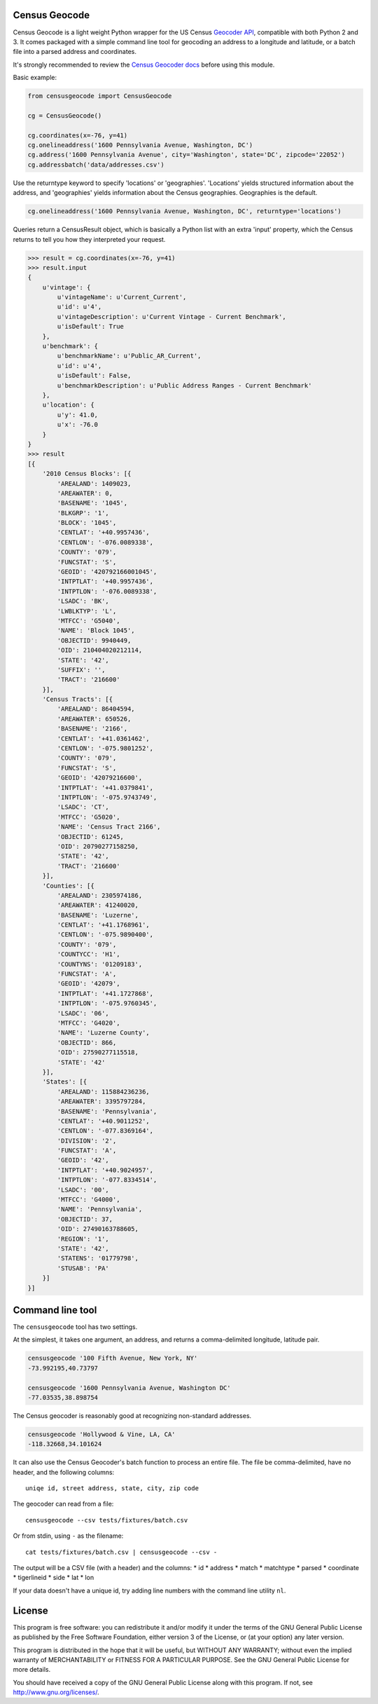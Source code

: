 Census Geocode
--------------

Census Geocode is a light weight Python wrapper for the US Census
`Geocoder API <http://geocoding.geo.census.gov/geocoder/>`__, compatible
with both Python 2 and 3. It comes packaged with a simple command line
tool for geocoding an address to a longitude and latitude, or a batch
file into a parsed address and coordinates.

It's strongly recommended to review the `Census Geocoder
docs <https://geocoding.geo.census.gov/geocoder/Geocoding_Services_API.pdf>`__
before using this module.

Basic example:

.. code:: python

    from censusgeocode import CensusGeocode

    cg = CensusGeocode()

    cg.coordinates(x=-76, y=41)
    cg.onelineaddress('1600 Pennsylvania Avenue, Washington, DC')
    cg.address('1600 Pennsylvania Avenue', city='Washington', state='DC', zipcode='22052')
    cg.addressbatch('data/addresses.csv')

Use the returntype keyword to specify 'locations' or 'geographies'.
'Locations' yields structured information about the address, and
'geographies' yields information about the Census geographies.
Geographies is the default.

.. code:: python

    cg.onelineaddress('1600 Pennsylvania Avenue, Washington, DC', returntype='locations')

Queries return a CensusResult object, which is basically a Python list
with an extra 'input' property, which the Census returns to tell you how
they interpreted your request.

.. code:: python

    >>> result = cg.coordinates(x=-76, y=41)
    >>> result.input
    {
        u'vintage': {
            u'vintageName': u'Current_Current',
            u'id': u'4',
            u'vintageDescription': u'Current Vintage - Current Benchmark',
            u'isDefault': True
        },
        u'benchmark': {
            u'benchmarkName': u'Public_AR_Current',
            u'id': u'4',
            u'isDefault': False,
            u'benchmarkDescription': u'Public Address Ranges - Current Benchmark'
        },
        u'location': {
            u'y': 41.0,
            u'x': -76.0
        }
    }
    >>> result
    [{
        '2010 Census Blocks': [{
            'AREALAND': 1409023,
            'AREAWATER': 0,
            'BASENAME': '1045',
            'BLKGRP': '1',
            'BLOCK': '1045',
            'CENTLAT': '+40.9957436',
            'CENTLON': '-076.0089338',
            'COUNTY': '079',
            'FUNCSTAT': 'S',
            'GEOID': '420792166001045',
            'INTPTLAT': '+40.9957436',
            'INTPTLON': '-076.0089338',
            'LSADC': 'BK',
            'LWBLKTYP': 'L',
            'MTFCC': 'G5040',
            'NAME': 'Block 1045',
            'OBJECTID': 9940449,
            'OID': 210404020212114,
            'STATE': '42',
            'SUFFIX': '',
            'TRACT': '216600'
        }],
        'Census Tracts': [{
            'AREALAND': 86404594,
            'AREAWATER': 650526,
            'BASENAME': '2166',
            'CENTLAT': '+41.0361462',
            'CENTLON': '-075.9801252',
            'COUNTY': '079',
            'FUNCSTAT': 'S',
            'GEOID': '42079216600',
            'INTPTLAT': '+41.0379841',
            'INTPTLON': '-075.9743749',
            'LSADC': 'CT',
            'MTFCC': 'G5020',
            'NAME': 'Census Tract 2166',
            'OBJECTID': 61245,
            'OID': 20790277158250,
            'STATE': '42',
            'TRACT': '216600'
        }],
        'Counties': [{
            'AREALAND': 2305974186,
            'AREAWATER': 41240020,
            'BASENAME': 'Luzerne',
            'CENTLAT': '+41.1768961',
            'CENTLON': '-075.9890400',
            'COUNTY': '079',
            'COUNTYCC': 'H1',
            'COUNTYNS': '01209183',
            'FUNCSTAT': 'A',
            'GEOID': '42079',
            'INTPTLAT': '+41.1727868',
            'INTPTLON': '-075.9760345',
            'LSADC': '06',
            'MTFCC': 'G4020',
            'NAME': 'Luzerne County',
            'OBJECTID': 866,
            'OID': 27590277115518,
            'STATE': '42'
        }],
        'States': [{
            'AREALAND': 115884236236,
            'AREAWATER': 3395797284,
            'BASENAME': 'Pennsylvania',
            'CENTLAT': '+40.9011252',
            'CENTLON': '-077.8369164',
            'DIVISION': '2',
            'FUNCSTAT': 'A',
            'GEOID': '42',
            'INTPTLAT': '+40.9024957',
            'INTPTLON': '-077.8334514',
            'LSADC': '00',
            'MTFCC': 'G4000',
            'NAME': 'Pennsylvania',
            'OBJECTID': 37,
            'OID': 27490163788605,
            'REGION': '1',
            'STATE': '42',
            'STATENS': '01779798',
            'STUSAB': 'PA'
        }]
    }]

Command line tool
-----------------

The ``censusgeocode`` tool has two settings.

At the simplest, it takes one argument, an address, and returns a
comma-delimited longitude, latitude pair.

.. code:: bash

    censusgeocode '100 Fifth Avenue, New York, NY'
    -73.992195,40.73797

    censusgeocode '1600 Pennsylvania Avenue, Washington DC'
    -77.03535,38.898754

The Census geocoder is reasonably good at recognizing non-standard
addresses.

.. code:: bash

    censusgeocode 'Hollywood & Vine, LA, CA'
    -118.32668,34.101624

It can also use the Census Geocoder's batch function to process an
entire file. The file be comma-delimited, have no header, and the
following columns:

::

    uniqe id, street address, state, city, zip code

The geocoder can read from a file:

::

    censusgeocode --csv tests/fixtures/batch.csv

Or from stdin, using ``-`` as the filename:

::

    cat tests/fixtures/batch.csv | censusgeocode --csv -

The output will be a CSV file (with a header) and the columns: \* id \*
address \* match \* matchtype \* parsed \* coordinate \* tigerlineid \*
side \* lat \* lon

If your data doesn't have a unique id, try adding line numbers with the
command line utility ``nl``.

License
-------

This program is free software: you can redistribute it and/or modify it
under the terms of the GNU General Public License as published by the
Free Software Foundation, either version 3 of the License, or (at your
option) any later version.

This program is distributed in the hope that it will be useful, but
WITHOUT ANY WARRANTY; without even the implied warranty of
MERCHANTABILITY or FITNESS FOR A PARTICULAR PURPOSE. See the GNU General
Public License for more details.

You should have received a copy of the GNU General Public License along
with this program. If not, see http://www.gnu.org/licenses/.
